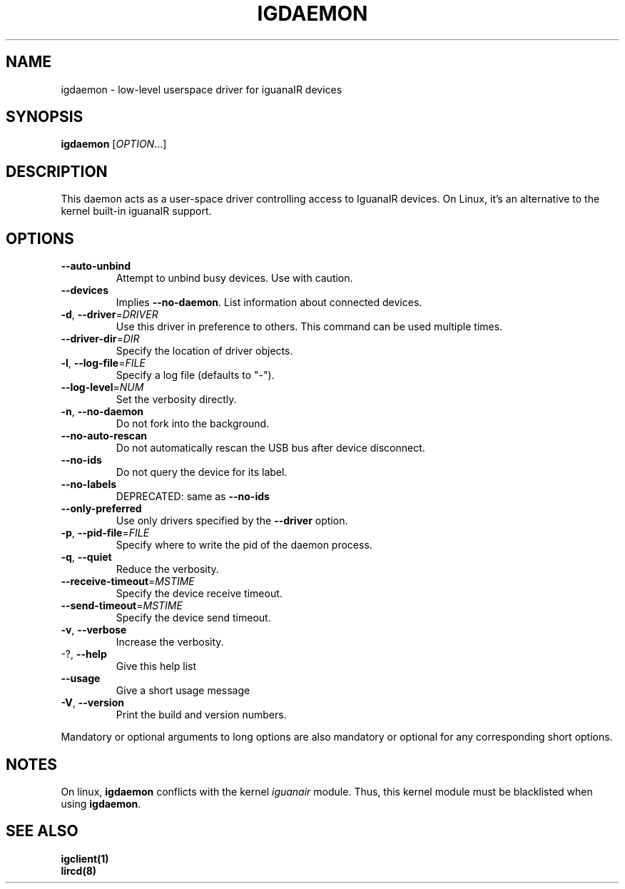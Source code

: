 .TH IGDAEMON "8" "February 2017" "igdaemon" "System Menager's Manual"
.SH NAME
igdaemon \- low-level userspace driver for iguanaIR devices
.SH SYNOPSIS
.B igdaemon
[\fI\,OPTION\/\fR...]
.SH DESCRIPTION
This daemon acts as a user\-space driver controlling access to IguanaIR
devices. On Linux, it's an alternative to the kernel built-in iguanaIR
support.
.SH OPTIONS
.TP
\fB\-\-auto\-unbind\fR
Attempt to unbind busy devices.  Use with
caution.
.TP
\fB\-\-devices\fR
Implies \fB\-\-no\-daemon\fR.  List information about
connected devices.
.TP
\fB\-d\fR, \fB\-\-driver\fR=\fI\,DRIVER\/\fR
Use this driver in preference to others.  This
command can be used multiple times.
.TP
\fB\-\-driver\-dir\fR=\fI\,DIR\/\fR
Specify the location of driver objects.
.TP
\fB\-l\fR, \fB\-\-log\-file\fR=\fI\,FILE\/\fR
Specify a log file (defaults to "\-").
.TP
\fB\-\-log\-level\fR=\fI\,NUM\/\fR
Set the verbosity directly.
.TP
\fB\-n\fR, \fB\-\-no\-daemon\fR
Do not fork into the background.
.TP
\fB\-\-no\-auto\-rescan\fR
Do not automatically rescan the USB bus after
device disconnect.
.TP
\fB\-\-no\-ids\fR
Do not query the device for its label.
.TP
\fB\-\-no\-labels\fR
DEPRECATED: same as \fB\-\-no\-ids\fR
.TP
\fB\-\-only\-preferred\fR
Use only drivers specified by the \fB\-\-driver\fR option.
.TP
\fB\-p\fR, \fB\-\-pid\-file\fR=\fI\,FILE\/\fR
Specify where to write the pid of the daemon
process.
.TP
\fB\-q\fR, \fB\-\-quiet\fR
Reduce the verbosity.
.TP
\fB\-\-receive\-timeout\fR=\fI\,MSTIME\/\fR
Specify the device receive timeout.
.TP
\fB\-\-send\-timeout\fR=\fI\,MSTIME\/\fR
Specify the device send timeout.
.TP
\fB\-v\fR, \fB\-\-verbose\fR
Increase the verbosity.
.TP
\-?, \fB\-\-help\fR
Give this help list
.TP
\fB\-\-usage\fR
Give a short usage message
.TP
\fB\-V\fR, \fB\-\-version\fR
Print the build and version numbers.
.PP
Mandatory or optional arguments to long options are also mandatory or optional
for any corresponding short options.
.SH NOTES
On linux, \fBigdaemon\fR conflicts with the kernel \fIiguanair\fR module. Thus,
this kernel module must be blacklisted when using \fBigdaemon\fR.
.SH "SEE ALSO"
.B igclient(1)
.br
.B lircd(8)
